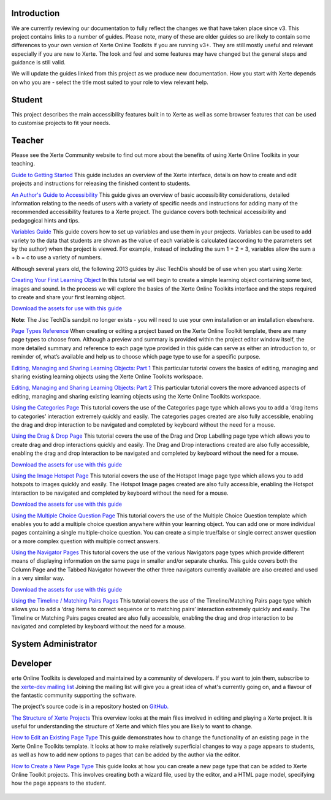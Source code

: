 .. Xerte documentation master file

Introduction
============
We are currently reviewing our documentation to fully reflect the changes we that have taken place since v3.
This project contains links to a number of guides. Please note, many of these are older guides so are
likely to contain some differences to your own version of Xerte Online Toolkits if you are running v3+.
They are still mostly useful and relevant especially if you are new to Xerte. The look and feel and some
features may have changed but the general steps and guidance is still valid.

We will update the guides linked from this project as we produce new documentation.
How you start with Xerte depends on who you are - select the title most suited to your role to view relevant help.

Student
=======
This project describes the main accessibility features built in to Xerte as well as some browser features that
can be used to customise projects to fit your needs.

Teacher
=======
Please see the Xerte Community website to find out more about the benefits of using Xerte Online Toolkits in
your teaching.

`Guide to Getting Started <https://xot.xerte.org.uk/play.php?template_id=150>`_
This guide includes an overview of the Xerte interface, details on how to create and edit projects and
instructions for releasing the finished content to students.

`An Author's Guide to Accessibility <https://xot.xerte.org.uk/play.php?template_id=153>`_
This guide gives an overview of basic accessibility considerations, detailed information relating to the needs
of users with a variety of specific needs and instructions for adding many of the recommended accessibility
features to a Xerte project. The guidance covers both technical accessibility and pedagogical hints and tips.

`Variables Guide <https://xot.xerte.org.uk/USER-FILES/156-fay-Nottingham/media/Variables_Documentation.pdf>`_
This guide covers how to set up variables and use them in your projects. Variables can be used to add variety
to the data that students are shown as the value of each variable is calculated (according to the parameters
set by the author) when the project is viewed. For example, instead of including the sum 1 + 2 = 3, variables
allow the sum a + b = c to use a variety of numbers.

Although several years old, the following 2013 guides by Jisc TechDis should be of use when you start using Xerte:

`Creating Your First Learning Object <http://training.mitchellmedia.co.uk/xot/USER-FILES/78-ronm-site//media/Xerte_FirstLOTut_2011.pdf>`_
In this tutorial we will begin to create a simple learning object containing some text, images and sound.
In the process we will explore the basics of the Xerte Online Toolkits interface and the steps required to
create and share your first learning object.

`Download the assets for use with this guide <http://training.mitchellmedia.co.uk/xot/USER-FILES/78-ronm-site//media/Xerte_FirstLOTutAssets.zip>`_

**Note**: The Jisc TechDis sandpit no longer exists - you will need to use your own installation or an installation elsewhere.

`Page Types Reference <http://training.mitchellmedia.co.uk/xot/USER-FILES/78-ronm-site//media/Xerte_QuickRef.pdf>`_
When creating or editing a project based on the Xerte Online Toolkit template, there are many page types to
choose from. Although a preview and summary is provided within the project editor window itself, the more
detailed summary and reference to each page type provided in this guide can serve as either an introduction
to, or reminder of, what’s available and help us to choose which page type to use for a specific purpose.

`Editing, Managing and Sharing Learning Objects: Part 1 <http://training.mitchellmedia.co.uk/xot/USER-FILES/78-ronm-site//media/Xerte_EditingPt1.pdf>`_
This particular tutorial covers the basics of editing, managing and sharing existing learning objects using
the Xerte Online Toolkits workspace.

`Editing, Managing and Sharing Learning Objects: Part 2 <http://training.mitchellmedia.co.uk/xot/USER-FILES/78-ronm-site//media/Xerte_EditingPt2.pdf>`_
This particular tutorial covers the more advanced aspects of editing, managing and sharing existing learning
objects using the Xerte Online Toolkits workspace.

`Using the Categories Page <http://training.mitchellmedia.co.uk/xot/USER-FILES/78-ronm-site//media/XerteTut_Categories.pdf>`_
This tutorial covers the use of the Categories page type which allows you to add a ‘drag items to categories’
interaction extremely quickly and easily. The categories pages created are also fully accessible, enabling the
drag and drop interaction to be navigated and completed by keyboard without the need for a mouse.

`Using the Drag & Drop Page <http://training.mitchellmedia.co.uk/xot/USER-FILES/78-ronm-site//media/XerteTut_DD.pdf>`_
This tutorial covers the use of the Drag and Drop Labelling page type which allows you to create drag and drop
interactions quickly and easily. The Drag and Drop interactions created are also fully accessible, enabling the
drag and drop interaction to be navigated and completed by keyboard without the need for a mouse.

`Download the assets for use with this guide <http://training.mitchellmedia.co.uk/xot/USER-FILES/78-ronm-site//media/XerteTut_Asset_DD.zip>`_

`Using the Image Hotspot Page <http://training.mitchellmedia.co.uk/xot/USER-FILES/78-ronm-site//media/XerteTut_Hotspot.pdf>`_
This tutorial covers the use of the Hotspot Image page type which allows you to add hotspots to images quickly
and easily. The Hotspot Image pages created are also fully accessible, enabling the Hotspot interaction to be
navigated and completed by keyboard without the need for a mouse.

`Download the assets for use with this guide <http://training.mitchellmedia.co.uk/xot/USER-FILES/78-ronm-site//media/XerteTut_asset_Hotspot.zip>`_

`Using the Multiple Choice Question Page <http://training.mitchellmedia.co.uk/xot/USER-FILES/78-ronm-site//media/XerteTut_MultiChoice.pdf>`_
This tutorial covers the use of the Multiple Choice Question template which enables you to add a multiple choice
question anywhere within your learning object. You can add one or more individual pages containing a single
multiple-choice question. You can create a simple true/false or single correct answer question or a more complex
question with multiple correct answers.

`Using the Navigator Pages <http://training.mitchellmedia.co.uk/xot/USER-FILES/78-ronm-site//media/XerteTut_Navigators.pdf>`_
This tutorial covers the use of the various Navigators page types which provide different means of displaying
information on the same page in smaller and/or separate chunks. This guide covers both the Column Page and the
Tabbed Navigator however the other three navigators currently available are also created and used in a very similar
way.

`Download the assets for use with this guide <http://training.mitchellmedia.co.uk/xot/USER-FILES/78-ronm-site//media/XerteTut_asset_Navigators.zip>`_

`Using the Timeline / Matching Pairs Pages <http://training.mitchellmedia.co.uk/xot/USER-FILES/78-ronm-site//media/XerteTut_Timeline.pdf>`_
This tutorial covers the use of the Timeline/Matching Pairs page type which allows you to add a ‘drag items to correct
sequence or to matching pairs’ interaction extremely quickly and easily. The Timeline or Matching Pairs pages created
are also fully accessible, enabling the drag and drop interaction to be navigated and completed by keyboard without the
need for a mouse. 


System Administrator
====================

Developer
=========

erte Online Toolkits is developed and maintained by a community of developers. If you want to join them, subscribe to
the `xerte-dev mailing list <http://lists.nottingham.ac.uk/mailman/listinfo/xerte-dev.>`_ Joining the mailing list will
give you a great idea of what's currently going on, and a flavour of the fantastic community supporting the software.

The project's source code is in a repository hosted on `GitHub. <https://github.com/thexerteproject/xerteonlinetoolkits>`_
 
`The Structure of Xerte Projects <https://xot.xerte.org.uk/USER-FILES/11-fay-site/media/XOTStructure.docx.pdf>`_
This overview looks at the main files involved in editing and playing a Xerte project. It is useful for understanding
the structure of Xerte and which files you are likely to want to change.

`How to Edit an Existing Page Type <https://xot.xerte.org.uk/USER-FILES/11-fay-site/media/EditPage.docx.pdf>`_
This guide demonstrates how to change the functionality of an existing page in the Xerte Online Toolkits template.
It looks at how to make relatively superficial changes to way a page appears to students, as well as how to add new
options to pages that can be added by the author via the editor.

`How to Create a New Page Type <https://xot.xerte.org.uk/USER-FILES/11-fay-site/media/NewPage.docx.pdf>`_
This guide looks at how you can create a new page type that can be added to Xerte Online Toolkit projects. This involves
creating both a wizard file, used by the editor, and a HTML page model, specifying how the page appears to the student.

  .. sidebar:: See also

        * `Web site <http://www.xerte.co.uk>`_

        * `Community <https://xerte.org.uk/index.php/en/forum>`_

        * `Wiki <https://wiki.xert.co.uk>`_
